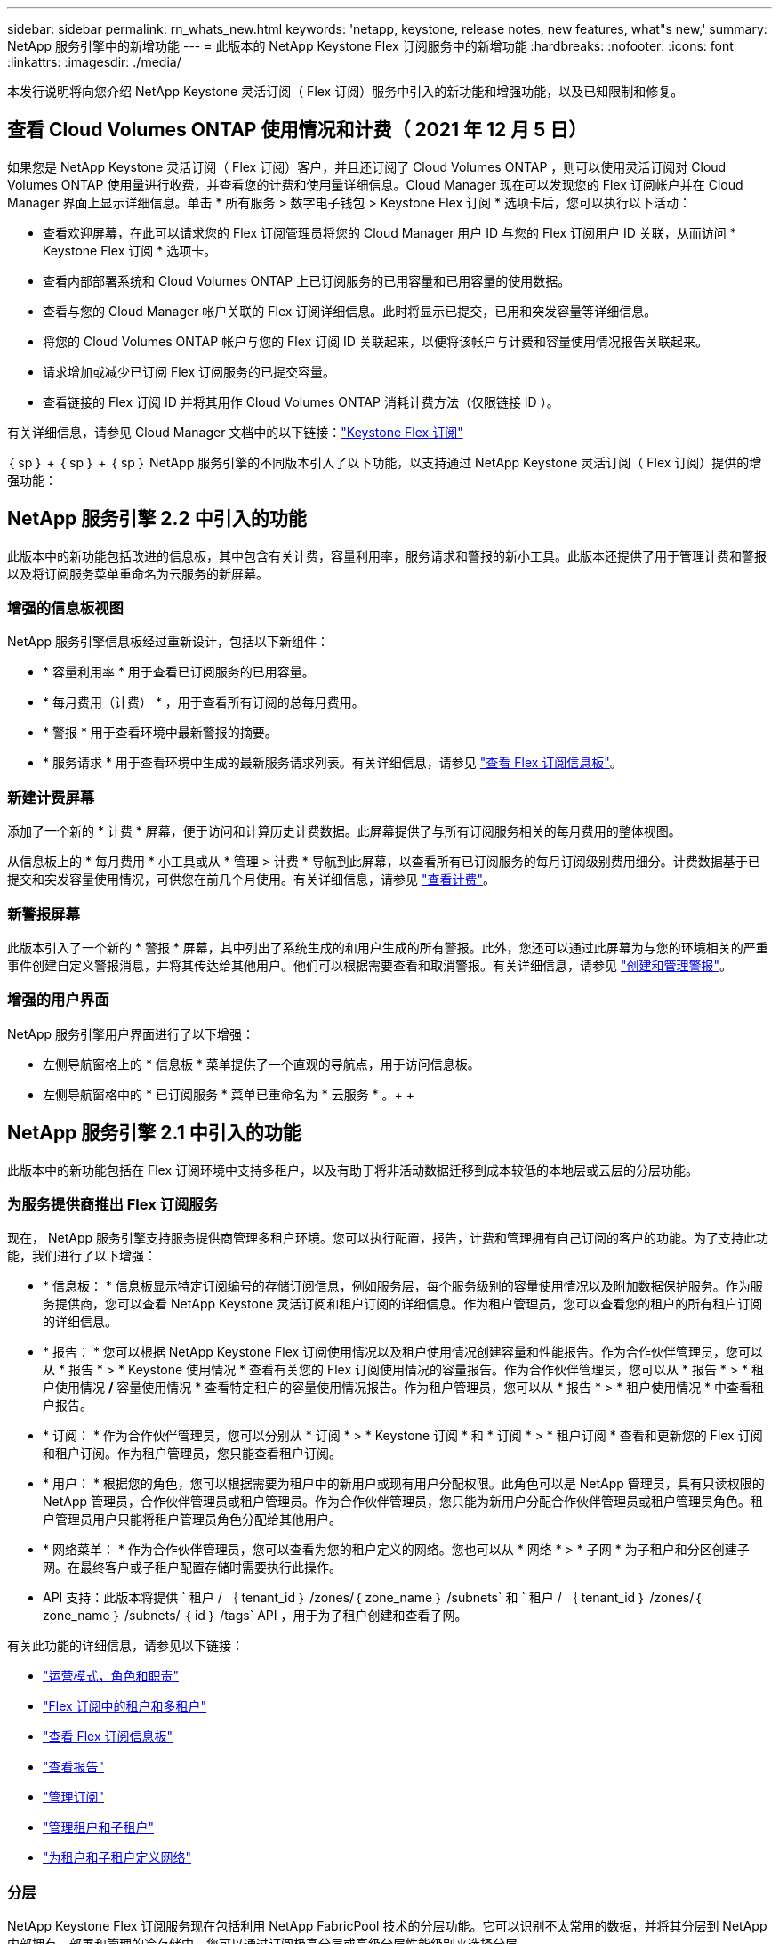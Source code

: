 ---
sidebar: sidebar 
permalink: rn_whats_new.html 
keywords: 'netapp, keystone, release notes, new features, what"s new,' 
summary: NetApp 服务引擎中的新增功能 
---
= 此版本的 NetApp Keystone Flex 订阅服务中的新增功能
:hardbreaks:
:nofooter: 
:icons: font
:linkattrs: 
:imagesdir: ./media/


[role="lead"]
本发行说明将向您介绍 NetApp Keystone 灵活订阅（ Flex 订阅）服务中引入的新功能和增强功能，以及已知限制和修复。



== 查看 Cloud Volumes ONTAP 使用情况和计费（ 2021 年 12 月 5 日）

如果您是 NetApp Keystone 灵活订阅（ Flex 订阅）客户，并且还订阅了 Cloud Volumes ONTAP ，则可以使用灵活订阅对 Cloud Volumes ONTAP 使用量进行收费，并查看您的计费和使用量详细信息。Cloud Manager 现在可以发现您的 Flex 订阅帐户并在 Cloud Manager 界面上显示详细信息。单击 * 所有服务 > 数字电子钱包 > Keystone Flex 订阅 * 选项卡后，您可以执行以下活动：

* 查看欢迎屏幕，在此可以请求您的 Flex 订阅管理员将您的 Cloud Manager 用户 ID 与您的 Flex 订阅用户 ID 关联，从而访问 * Keystone Flex 订阅 * 选项卡。
* 查看内部部署系统和 Cloud Volumes ONTAP 上已订阅服务的已用容量和已用容量的使用数据。
* 查看与您的 Cloud Manager 帐户关联的 Flex 订阅详细信息。此时将显示已提交，已用和突发容量等详细信息。
* 将您的 Cloud Volumes ONTAP 帐户与您的 Flex 订阅 ID 关联起来，以便将该帐户与计费和容量使用情况报告关联起来。
* 请求增加或减少已订阅 Flex 订阅服务的已提交容量。
* 查看链接的 Flex 订阅 ID 并将其用作 Cloud Volumes ONTAP 消耗计费方法（仅限链接 ID ）。


有关详细信息，请参见 Cloud Manager 文档中的以下链接：link:https://docs.netapp.com/us-en/occm/concept_licensing.html#keystone-flex-subscription["Keystone Flex 订阅"]


｛ sp ｝ + ｛ sp ｝ + ｛ sp ｝ NetApp 服务引擎的不同版本引入了以下功能，以支持通过 NetApp Keystone 灵活订阅（ Flex 订阅）提供的增强功能：



== NetApp 服务引擎 2.2 中引入的功能

此版本中的新功能包括改进的信息板，其中包含有关计费，容量利用率，服务请求和警报的新小工具。此版本还提供了用于管理计费和警报以及将订阅服务菜单重命名为云服务的新屏幕。



=== 增强的信息板视图

NetApp 服务引擎信息板经过重新设计，包括以下新组件：

* * 容量利用率 * 用于查看已订阅服务的已用容量。
* * 每月费用（计费） * ，用于查看所有订阅的总每月费用。
* * 警报 * 用于查看环境中最新警报的摘要。
* * 服务请求 * 用于查看环境中生成的最新服务请求列表。有关详细信息，请参见 link:sewebiug_dashboard.html["查看 Flex 订阅信息板"]。




=== 新建计费屏幕

添加了一个新的 * 计费 * 屏幕，便于访问和计算历史计费数据。此屏幕提供了与所有订阅服务相关的每月费用的整体视图。

从信息板上的 * 每月费用 * 小工具或从 * 管理 > 计费 * 导航到此屏幕，以查看所有已订阅服务的每月订阅级别费用细分。计费数据基于已提交和突发容量使用情况，可供您在前几个月使用。有关详细信息，请参见 link:sewebiug_billing.html["查看计费"]。



=== 新警报屏幕

此版本引入了一个新的 * 警报 * 屏幕，其中列出了系统生成的和用户生成的所有警报。此外，您还可以通过此屏幕为与您的环境相关的严重事件创建自定义警报消息，并将其传达给其他用户。他们可以根据需要查看和取消警报。有关详细信息，请参见 link:sewebiug_alerts.html["创建和管理警报"]。



=== 增强的用户界面

NetApp 服务引擎用户界面进行了以下增强：

* 左侧导航窗格上的 * 信息板 * 菜单提供了一个直观的导航点，用于访问信息板。
* 左侧导航窗格中的 * 已订阅服务 * 菜单已重命名为 * 云服务 * 。+ + +




== NetApp 服务引擎 2.1 中引入的功能

此版本中的新功能包括在 Flex 订阅环境中支持多租户，以及有助于将非活动数据迁移到成本较低的本地层或云层的分层功能。



=== 为服务提供商推出 Flex 订阅服务

现在， NetApp 服务引擎支持服务提供商管理多租户环境。您可以执行配置，报告，计费和管理拥有自己订阅的客户的功能。为了支持此功能，我们进行了以下增强：

* * 信息板： * 信息板显示特定订阅编号的存储订阅信息，例如服务层，每个服务级别的容量使用情况以及附加数据保护服务。作为服务提供商，您可以查看 NetApp Keystone 灵活订阅和租户订阅的详细信息。作为租户管理员，您可以查看您的租户的所有租户订阅的详细信息。
* * 报告： * 您可以根据 NetApp Keystone Flex 订阅使用情况以及租户使用情况创建容量和性能报告。作为合作伙伴管理员，您可以从 * 报告 * > * Keystone 使用情况 * 查看有关您的 Flex 订阅使用情况的容量报告。作为合作伙伴管理员，您可以从 * 报告 * > * 租户使用情况 */* 容量使用情况 * 查看特定租户的容量使用情况报告。作为租户管理员，您可以从 * 报告 * > * 租户使用情况 * 中查看租户报告。
* * 订阅： * 作为合作伙伴管理员，您可以分别从 * 订阅 * > * Keystone 订阅 * 和 * 订阅 * > * 租户订阅 * 查看和更新您的 Flex 订阅和租户订阅。作为租户管理员，您只能查看租户订阅。
* * 用户： * 根据您的角色，您可以根据需要为租户中的新用户或现有用户分配权限。此角色可以是 NetApp 管理员，具有只读权限的 NetApp 管理员，合作伙伴管理员或租户管理员。作为合作伙伴管理员，您只能为新用户分配合作伙伴管理员或租户管理员角色。租户管理员用户只能将租户管理员角色分配给其他用户。
* * 网络菜单： * 作为合作伙伴管理员，您可以查看为您的租户定义的网络。您也可以从 * 网络 * > * 子网 * 为子租户和分区创建子网。在最终客户或子租户配置存储时需要执行此操作。
* API 支持：此版本将提供 ` 租户 / ｛ tenant_id ｝ /zones/｛ zone_name ｝ /subnets` 和 ` 租户 / ｛ tenant_id ｝ /zones/｛ zone_name ｝ /subnets/ ｛ id ｝ /tags` API ，用于为子租户创建和查看子网。


有关此功能的详细信息，请参见以下链接：

* link:nkfsosm_overview.html["运营模式，角色和职责"]
* link:nkfsosm_tenancy_overview.html["Flex 订阅中的租户和多租户"]
* link:sewebiug_dashboard.html["查看 Flex 订阅信息板"]
* link:sewebiug_working_with_reports.html["查看报告"]
* link:sewebiug_managing_subscriptions.html["管理订阅"]
* link:sewebiug_managing_tenants_and_subtenants.html["管理租户和子租户"]
* link:sewebiug_define_network_configurations.html["为租户和子租户定义网络"]




=== 分层

NetApp Keystone Flex 订阅服务现在包括利用 NetApp FabricPool 技术的分层功能。它可以识别不太常用的数据，并将其分层到 NetApp 内部拥有，部署和管理的冷存储中。您可以通过订阅极高分层或高级分层性能级别来选择分层。

以下 API 已进行修改，以包括新分层服务级别的新属性值：

* 文件服务 API
* 块存储 API


有关详细信息，请参见以下链接：

* link:nkfsosm_tiering.html["分层"]
* link:nkfsosm_performance.html["性能服务级别"]


｛ sp ｝ + ｛ sp ｝ + ｛ sp ｝



== NetApp 服务引擎 2.0.1 中引入的功能

此版本中的新增功能包括：



=== 支持范围扩展到适用于 Google Cloud Platform 的 Cloud Volumes Services

除了对 Azure NetApp Files 的现有支持之外， NetApp 服务引擎现在还能够支持适用于 Google 云平台的 Cloud Volumes Services （ GCP ）。现在，您可以通过 NetApp 服务引擎管理订阅的服务以及配置和修改 Google Cloud Volumes 。


NOTE: Cloud Volumes Services 的订阅在 NetApp 服务引擎之外进行管理。NetApp 服务引擎可通过相关凭据连接到云服务。



=== 能够管理在 NetApp 服务引擎之外配置的对象

客户环境中已存在且属于 NetApp 服务引擎中配置的 Storage VM 的卷（磁盘和文件共享）现在可以在 NetApp Keystone 灵活订阅（ Flex 订阅）中进行查看和管理。现在，在 NetApp 服务引擎外部配置的卷将列在具有相应状态代码的 * 共享 * 和 * 磁盘 * 页面上。后台进程定期运行，并在 NetApp 服务引擎实例中导入外部工作负载。

导入的磁盘和文件共享可能与 NetApp 服务引擎上的现有磁盘和文件共享不在同一标准中。导入后，这些磁盘和文件共享将按 `Non-Standard` status 进行分类。您可以从 * 支持 > 服务请求 > 新服务请求 * 中提出服务请求，以便通过 NetApp 服务引擎门户对其进行标准化和管理。



=== SnapCenter 与 NetApp 服务引擎集成

作为 SnapCenter 与 NetApp 服务引擎集成的一部分，您现在可以从 SnapCenter 环境中创建的 Snapshot 克隆磁盘和文件共享，而不是从 NetApp 服务引擎实例中进行克隆。在 NetApp 服务引擎门户上从现有 Snapshot 克隆文件共享或磁盘时，系统会列出这些 Snapshot 供您选择。采集过程会定期在后台运行，以便在 NetApp 服务引擎实例中导入 Snapshot 。



=== 用于维护备份的新屏幕

通过新的 * 备份 * 屏幕，您可以查看和管理在环境中创建的磁盘和文件共享的备份。您可以编辑备份策略，中断与源卷的备份关系，以及删除备份卷及其所有恢复点。此功能允许保留备份（作为孤立备份），即使删除了源卷也是如此，以便日后进行还原。要从特定恢复点还原文件共享或磁盘，您可以通过 * 支持 > 服务请求 > 新服务请求 * 提出服务请求。



=== 配置以限制用户对 CIFS 共享的访问

现在，您可以指定访问控制列表（ ACL ）来限制用户对 CIFS （ SMB ）或多协议共享的访问。您可以根据要添加到 ACL 中的 Active Directory （ AD ）设置指定 Windows 用户或组。link:https://docs.netapp.com/us-en/keystone/sewebiug_create_a_new_file_share.html#steps["了解更多信息。"]。



== NetApp 服务引擎 2.0 中引入的功能

此版本中的新增功能包括：



=== 支持 MetroCluster

NetApp 服务引擎支持使用 MetroCluster 配置的站点。MetroCluster 是 ONTAP 的一项数据保护功能，可通过同步镜像为持续可用的存储提供恢复点目标（ RPO ） 0 或恢复时间目标（ RTO ） 0 。MetroCluster 支持可转换为 NetApp 服务引擎中的同步灾难恢复功能。MetroCluster 实例的每一侧都注册为一个单独的分区，每个分区都有自己的订阅，其中包括数据保护高级费率计划。在启用了 MetroCluster 的区域中创建的共享或磁盘会同步复制到第二个区域。复制分区的使用量遵循适用于配置存储的分区的数据保护高级速率计划。



=== Cloud Volumes Services 支持

NetApp 服务引擎现在能够支持 Cloud Volumes Services 。现在，它可以支持 Azure NetApp Files 。


NOTE: Cloud Volumes Services 的订阅在 NetApp 服务引擎之外进行管理。NetApp 服务引擎可通过相关凭据连接到云服务。

NetApp 服务引擎支持：

* 配置或修改 Cloud Volumes Services 卷（包括创建快照的功能）
* 将数据备份到 Cloud Volumes Services 区域
* 查看 NSE 清单中的 Cloud Volumes Services 卷
* 查看 Cloud Volumes Services 使用情况。




=== 主机组

NetApp 服务引擎支持使用主机组。主机组是一组 FC 协议主机全球通用端口名称（ WWPN ）或 iSCSI 主机节点名称（ IQN ）。您可以定义主机组并将其映射到磁盘，以控制哪些启动程序可以访问磁盘。主机组不再需要为每个磁盘指定单独的启动程序，而是需要满足以下条件：

* 要提供给同一组启动程序的额外磁盘
* 跨多个磁盘更新启动程序集




=== 突发使用情况和通知

某些 NetApp 服务引擎支持的存储订阅允许客户在其承诺容量之外使用突发容量，该容量会在订阅的承诺容量之上单独收取。用户必须了解何时将使用或已使用突发容量来控制其使用情况和成本。



==== 建议的更改导致使用突发容量时的通知

显示建议配置更改的通知，发生原因此更改会使订阅发生突发。用户可以选择继续，因为知道订阅会导致突发或选择不继续操作。link:sewebiug_billing_accounts,_subscriptions,_services,_and_performance.html#burst-usage-notifications["了解更多信息。"]。



==== 订阅处于突发状态时的通知

订阅突发时，系统将显示通知横幅。link:sewebiug_billing_accounts,_subscriptions,_services,_and_performance.html#burst-usage-notifications["了解更多信息。"]。



==== 容量报告显示突发使用量

容量报告，显示订阅突发的天数以及已用突发容量的数量。link:sewebiug_working_with_reports.html#capacity-usage["了解更多信息。"]。



=== 性能报告

NetApp 服务引擎 Web 界面中的新性能报告可显示有关各个磁盘或共享在以下性能指标上的性能信息：

* IOPS/TiB （每字节每秒输入 / 输出操作数）：存储设备上每秒输入和输出操作数（ IOPS ）的速率。
* 吞吐量（以 MBps 为单位）：存储介质之间的数据传输速率（以 MB/ 秒为单位）。
* 延迟（毫秒）：从磁盘或共享进行读取和写入的平均时间，以毫秒为单位。




=== 订阅管理

订阅管理已得到增强。您现在可以：

* 为订阅或服务申请数据保护附加项或为数据保护附加项请求额外容量
* 查看数据保护使用量




=== 计费增强功能

现在，计费功能支持对 ONTAP （文件和块）存储的快照使用量进行衡量和计费。



=== 隐藏的 CIFS 共享

NetApp 服务引擎支持创建隐藏的 CIFS 共享。
